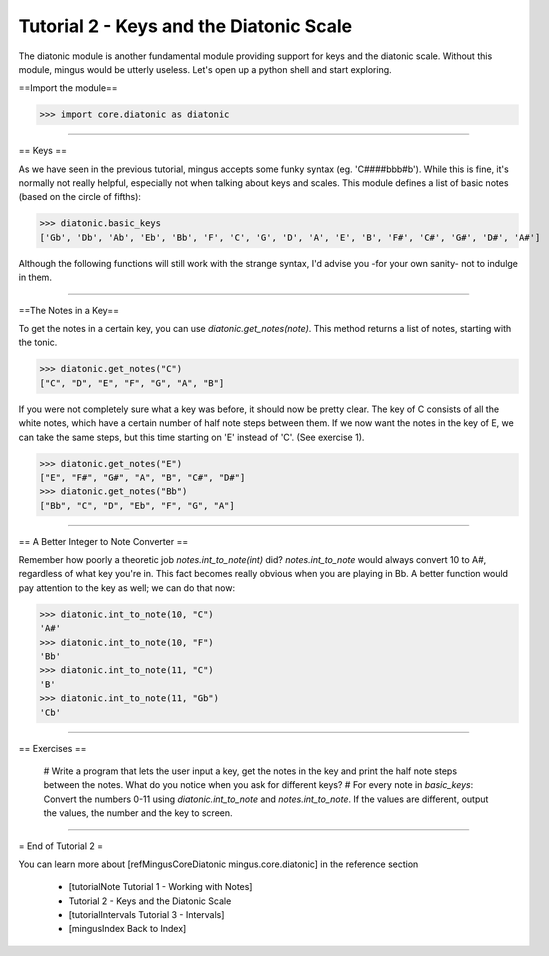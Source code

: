 ﻿Tutorial 2 - Keys and the Diatonic Scale
========================================

The diatonic module is another fundamental module providing support for keys and the diatonic scale. Without this module, mingus would be utterly useless. Let's open up a python shell and start exploring.

==Import the module==



>>> import core.diatonic as diatonic




----


== Keys ==

As we have seen in the previous tutorial, mingus accepts some funky syntax (eg. 'C####bbb#b'). While this is fine, it's normally not really helpful, especially not when talking about keys and scales. This module defines a list of basic notes (based on the circle of fifths):


>>> diatonic.basic_keys
['Gb', 'Db', 'Ab', 'Eb', 'Bb', 'F', 'C', 'G', 'D', 'A', 'E', 'B', 'F#', 'C#', 'G#', 'D#', 'A#'] 


Although the following functions will still work with the strange syntax, I'd advise you -for your own sanity- not to indulge in them.


----


==The Notes in a Key==


To get the notes in a certain key, you can use `diatonic.get_notes(note)`. This method returns a list of notes, starting with the tonic.



>>> diatonic.get_notes("C")
["C", "D", "E", "F", "G", "A", "B"]



If you were not completely sure what a key was before, it should now be pretty clear. The key of C consists of all the white notes, which have a certain number of half note steps between them. If we now want the notes in the key of E, we can take the same steps, but this time starting on 'E' instead of 'C'. (See exercise 1).


>>> diatonic.get_notes("E")
["E", "F#", "G#", "A", "B", "C#", "D#"]
>>> diatonic.get_notes("Bb")
["Bb", "C", "D", "Eb", "F", "G", "A"]





----


== A Better Integer to Note Converter ==

Remember how poorly a theoretic job `notes.int_to_note(int)` did? `notes.int_to_note` would always convert 10 to A#, regardless of what key you're in. This fact becomes really obvious when you are playing in Bb. A better function would pay attention to the key as well; we can do that now:



>>> diatonic.int_to_note(10, "C")
'A#'
>>> diatonic.int_to_note(10, "F")
'Bb'
>>> diatonic.int_to_note(11, "C")
'B'
>>> diatonic.int_to_note(11, "Gb")
'Cb'




----


== Exercises ==

  # Write a program that lets the user input a key, get the notes in the key and print the half note steps between the notes. What do you notice when you ask for different keys?
  # For every note in `basic_keys`: Convert the numbers 0-11 using `diatonic.int_to_note` and `notes.int_to_note`. If the values are different, output the values, the number and the key to screen.


----


= End of Tutorial 2 = 

You can learn more about [refMingusCoreDiatonic mingus.core.diatonic] in the reference section

  * [tutorialNote Tutorial 1 - Working with Notes]
  * Tutorial 2 - Keys and the Diatonic Scale
  * [tutorialIntervals Tutorial 3 - Intervals]
  * [mingusIndex Back to Index]
